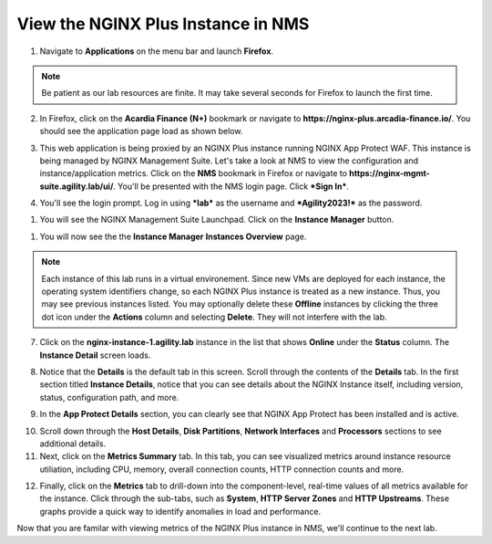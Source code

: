 View the NGINX Plus Instance in NMS
===================================

1. Navigate to **Applications** on the menu bar and launch **Firefox**.

.. note:: Be patient as our lab resources are finite. It may take several seconds for Firefox to launch the first time.

2. In Firefox, click on the **Acardia Finance (N+)** bookmark or navigate to **https://nginx-plus.arcadia-finance.io/**. You should see the application page load as shown below.

.. image:: images/diy_pageload.png

3. This web application is being proxied by an NGINX Plus instance running NGINX App Protect WAF. This instance is being managed by NGINX Management Suite. Let's take a look at NMS to view the configuration and instance/application metrics. Click on the **NMS** bookmark in Firefox or navigate to **https://nginx-mgmt-suite.agility.lab/ui/**. You'll be presented with the NMS login page. Click ***Sign In***.

.. image:: images/nms_login.png

4. You'll see the login prompt. Log in using ***lab*** as the username and ***Agility2023!*** as the password.

.. image:: images/login_prompt.png

1. You will see the NGINX Management Suite Launchpad. Click on the **Instance Manager** button.

.. image:: images/launchpad.png

1. You will now see the the **Instance Manager** **Instances Overview** page.

.. image:: images/nim_instances_overview.png

.. note:: Each instance of this lab runs in a virtual environement. Since new VMs are deployed for each instance, the operating system identifiers change, so each NGINX Plus instance is treated as a new instance. Thus, you may see previous instances listed. You may optionally delete these **Offline** instances by clicking the three dot icon under the **Actions** column and selecting **Delete**. They will not interfere with the lab.

.. image:: images/nim_instances_delete_offline.png

7. Click on the **nginx-instance-1.agility.lab** instance in the list that shows **Online** under the **Status** column. The **Instance Detail** screen loads.

.. image:: images/nim_instance_detail.png

8. Notice that the **Details** is the default tab in this screen. Scroll through the contents of the **Details** tab. In the first section titled **Instance Details**, notice that you can see details about the NGINX Instance itself, including version, status, configuration path, and more. 

.. image:: images/nim_instance_details.png

9.  In the **App Protect Details** section, you can clearly see that NGINX App Protect has been installed and is active.

.. image:: images/nim_app_protect_details.png

10. Scroll down through the **Host Details**, **Disk Partitions**, **Network Interfaces** and **Processors** sections to see additional details. 

11. Next, click on the **Metrics Summary** tab. In this tab, you can see visualized metrics around instance resource utiliation, including CPU, memory, overall connection counts, HTTP connection counts and more.  

.. image:: images/nim_metrics_summary.png

12. Finally, click on the **Metrics** tab to drill-down into the component-level, real-time values of all metrics available for the instance. Click through the sub-tabs, such as **System**, **HTTP Server Zones** and **HTTP Upstreams**. These graphs provide a quick way to identify anomalies in load and performance.

.. image:: images/nim_metrics.png

Now that you are familar with viewing metrics of the NGINX Plus instance in NMS, we'll continue to the next lab.
